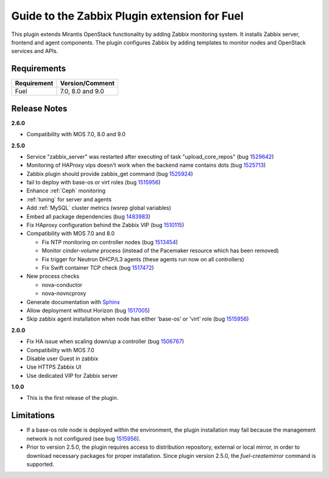 ===================================================
Guide to the Zabbix Plugin extension for Fuel
===================================================

This plugin extends Mirantis OpenStack functionality by adding Zabbix
monitoring system. It installs Zabbix server, frontend and agent components.
The plugin configures Zabbix by adding templates to monitor nodes and OpenStack
services and APIs.

Requirements
============

================================== ================
Requirement                        Version/Comment
================================== ================
Fuel                               7.0, 8.0 and 9.0
================================== ================

Release Notes
=============

**2.6.0**

* Compatibility with MOS 7.0, 8.0 and 9.0

**2.5.0**

* Service "zabbix_server" was restarted after executing of task "upload_core_repos" (bug 1529642_)
* Monitoring of HAProxy vips doesn't work when the backend name contains dots (bug 1525713_)
* Zabbix plugin should provide zabbix_get command (bug 1525924_)
* fail to deploy with base-os or virt roles (bug 1515956_)
* Enhance :ref:`Ceph` monitoring
* :ref:`tuning` for server and agents
* Add :ref:`MySQL` cluster metrics (wsrep global variables)
* Embed all package dependencies (bug 1483983_)
* Fix HAproxy configuration behind the Zabbix VIP (bug 1510115_)
* Compatibility with MOS 7.0 and 8.0

  * Fix NTP monitoring on controller nodes (bug 1513454_)
  * Monitor `cinder-volume` process (instead of the Pacemaker resource which has
    been removed)
  * Fix trigger for Neutron DHCP/L3 agents (these agents run now on all controllers)
  * Fix Swift container TCP check (bug 1517472_)

* New process checks

  * nova-conductor
  * nova-novncproxy

* Generate documentation with `Sphinx <http://sphinx-doc.org/>`_
* Allow deployment without Horizon (bug 1517005_)
* Skip zabbix agent installation when node has either 'base-os' or 'virt' role (bug 1515956_)

.. _1529642: https://bugs.launchpad.net/fuel-plugins/+bug/1529642
.. _1525713: https://bugs.launchpad.net/fuel-plugins/+bug/1525713
.. _1525924: https://bugs.launchpad.net/fuel-plugins/+bug/1525924
.. _1515956: https://bugs.launchpad.net/fuel-plugins/+bug/1515956
.. _1483983: https://bugs.launchpad.net/fuel/7.0.x/+bug/1483983
.. _1510115: https://bugs.launchpad.net/fuel/+bug/1510115
.. _1513454: https://bugs.launchpad.net/fuel-plugins/+bug/1513454
.. _1517472: https://bugs.launchpad.net/fuel/+bug/1517472
.. _1517005: https://bugs.launchpad.net/fuel/+bug/1517005
.. _1515956: https://bugs.launchpad.net/fuel-plugins/+bug/1515956

**2.0.0**

* Fix HA issue when scaling down/up a controller (bug 1506767_)
* Compatibility with MOS 7.0
* Disable user Guest in zabbix
* Use HTTPS Zabbix UI
* Use dedicated VIP for Zabbix server

.. _1506767: https://bugs.launchpad.net/fuel-plugins/+bug/1506767

**1.0.0**

* This is the first release of the plugin.



Limitations
===========

* If a base-os role node is deployed within the environment, the plugin
  installation may fail because the management network is not configured
  (see bug `1515956 <https://bugs.launchpad.net/fuel-plugins/+bug/1515956>`_).

* Prior to version 2.5.0, the plugin requires access to distribution repository,
  external or local mirror, in order to download necessary packages for proper
  installation.
  Since plugin version 2.5.0, the `fuel-createmirror` command is supported.

